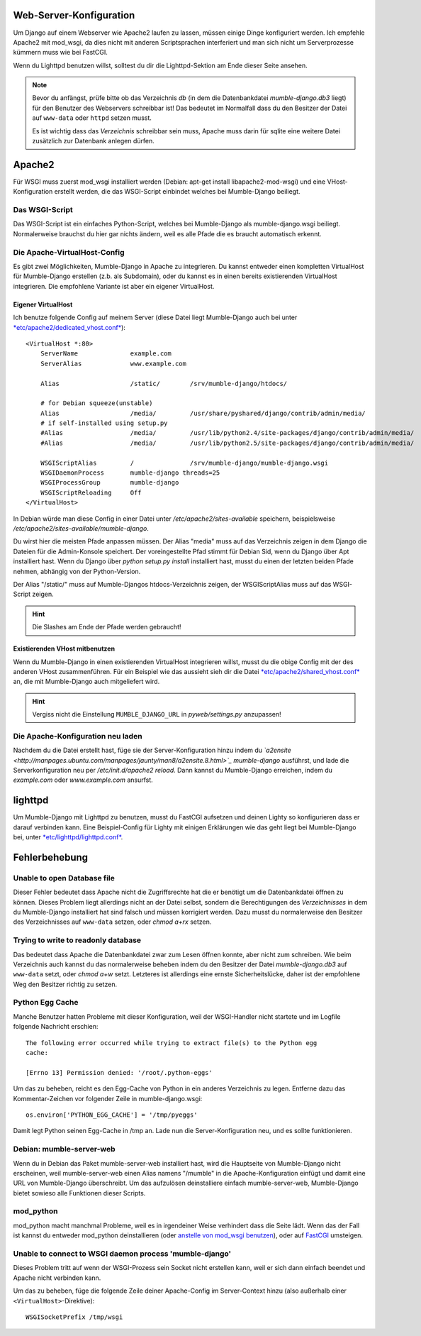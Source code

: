 .. _de_web_server_setup:

Web-Server-Konfiguration
========================

Um Django auf einem Webserver wie Apache2 laufen zu lassen, müssen einige Dinge
konfiguriert werden. Ich empfehle Apache2 mit mod_wsgi, da dies nicht mit
anderen Scriptsprachen interferiert und man sich nicht um Serverprozesse kümmern
muss wie bei FastCGI.

Wenn du Lighttpd benutzen willst, solltest du dir die Lighttpd-Sektion am Ende
dieser Seite ansehen.

.. note::
   Bevor du anfängst, prüfe bitte ob das Verzeichnis *db* (in dem die Datenbankdatei
   *mumble-django.db3* liegt) für den Benutzer des Webservers schreibbar ist! Das
   bedeutet im Normalfall dass du den Besitzer der Datei auf ``www-data`` oder
   ``httpd`` setzen musst.

   Es ist wichtig dass das *Verzeichnis* schreibbar sein muss, Apache muss darin
   für sqlite eine weitere Datei zusätzlich zur Datenbank anlegen dürfen.

Apache2
=======

Für WSGI muss zuerst mod_wsgi installiert werden (Debian: apt-get install
libapache2-mod-wsgi) und eine VHost-Konfiguration erstellt werden, die das
WSGI-Script einbindet welches bei Mumble-Django beiliegt.

Das WSGI-Script
---------------

Das WSGI-Script ist ein einfaches Python-Script, welches bei Mumble-Django als
mumble-django.wsgi beiliegt. Normalerweise brauchst du hier gar nichts ändern,
weil es alle Pfade die es braucht automatisch erkennt.

Die Apache-VirtualHost-Config
-----------------------------

Es gibt zwei Möglichkeiten, Mumble-Django in Apache zu integrieren. Du kannst
entweder einen kompletten VirtualHost für Mumble-Django erstellen (z.b. als
Subdomain), oder du kannst es in einen bereits existierenden VirtualHost
integrieren. Die empfohlene Variante ist aber ein eigener VirtualHost.

Eigener VirtualHost
~~~~~~~~~~~~~~~~~~~

Ich benutze folgende Config auf meinem Server (diese Datei liegt Mumble-Django
auch bei unter `*etc/apache2/dedicated_vhost.conf* <http://bitbucket.org/Svedrin/mumble-django/src/tip/etc/apache2/dedicated_vhost.conf>`_)::

    <VirtualHost *:80>
	ServerName		example.com
	ServerAlias		www.example.com
	
	Alias			/static/	/srv/mumble-django/htdocs/
	
	# for Debian squeeze(unstable)
	Alias			/media/		/usr/share/pyshared/django/contrib/admin/media/
	# if self-installed using setup.py
	#Alias			/media/		/usr/lib/python2.4/site-packages/django/contrib/admin/media/
	#Alias			/media/		/usr/lib/python2.5/site-packages/django/contrib/admin/media/
	
	WSGIScriptAlias		/		/srv/mumble-django/mumble-django.wsgi
	WSGIDaemonProcess	mumble-django threads=25
	WSGIProcessGroup	mumble-django
	WSGIScriptReloading	Off
    </VirtualHost>

In Debian würde man diese Config in einer Datei unter
*/etc/apache2/sites-available* speichern, beispielsweise
*/etc/apache2/sites-available/mumble-django*.

Du wirst hier die meisten Pfade anpassen müssen. Der Alias "media" muss auf
das Verzeichnis zeigen in dem Django die Dateien für die Admin-Konsole
speichert. Der voreingestellte Pfad stimmt für Debian Sid, wenn du Django
über Apt installiert hast. Wenn du Django über *python setup.py install*
installiert hast, musst du einen der letzten beiden Pfade nehmen,
abhängig von der Python-Version.

Der Alias "/static/" muss auf Mumble-Djangos htdocs-Verzeichnis zeigen,
der WSGIScriptAlias muss auf das WSGI-Script zeigen.

.. hint:: Die Slashes am Ende der Pfade werden gebraucht!

Existierenden VHost mitbenutzen
~~~~~~~~~~~~~~~~~~~~~~~~~~~~~~~

Wenn du Mumble-Django in einen existierenden VirtualHost integrieren
willst, musst du die obige Config mit der des anderen VHost zusammenführen.
Für ein Beispiel wie das aussieht sieh dir die Datei
`*etc/apache2/shared_vhost.conf* <http://bitbucket.org/Svedrin/mumble-django/src/tip/etc/apache2/shared_vhost.conf>`_
an, die mit Mumble-Django auch mitgeliefert wird.

.. hint::
   Vergiss nicht die Einstellung ``MUMBLE_DJANGO_URL`` in *pyweb/settings.py*
   anzupassen!

Die Apache-Konfiguration neu laden
----------------------------------

Nachdem du die Datei erstellt hast, füge sie der Server-Konfiguration hinzu indem du
*`a2ensite <http://manpages.ubuntu.com/manpages/jaunty/man8/a2ensite.8.html>`_ mumble-django*
ausführst, und lade die Serverkonfiguration neu per */etc/init.d/apache2 reload*.
Dann kannst du Mumble-Django erreichen, indem du *example.com* oder
*www.example.com* ansurfst.

lighttpd
========

Um Mumble-Django mit Lighttpd zu benutzen, musst du FastCGI aufsetzen und deinen
Lighty so konfigurieren dass er darauf verbinden kann. Eine Beispiel-Config für
Lighty mit einigen Erklärungen wie das geht liegt bei Mumble-Django bei, unter
`*etc/lighttpd/lighttpd.conf* <http://bitbucket.org/Svedrin/mumble-django/src/tip/etc/lighttpd/lighttpd.conf>`_.

Fehlerbehebung
==============

Unable to open Database file
----------------------------

Dieser Fehler bedeutet dass Apache nicht die Zugriffsrechte hat die er benötigt
um die Datenbankdatei öffnen zu können. Dieses Problem liegt allerdings nicht
an der Datei selbst, sondern die Berechtigungen des *Verzeichnisses* in dem du
Mumble-Django installiert hat sind falsch und müssen korrigiert werden. Dazu
musst du normalerweise den Besitzer des Verzeichnisses auf ``www-data`` setzen,
oder *chmod a+rx* setzen.

Trying to write to readonly database
------------------------------------

Das bedeutet dass Apache die Datenbankdatei zwar zum Lesen öffnen konnte, aber
nicht zum schreiben. Wie beim Verzeichnis auch kannst du das normalerweise beheben
indem du den Besitzer der Datei *mumble-django.db3* auf ``www-data`` setzt, oder
*chmod a+w* setzt. Letzteres ist allerdings eine ernste Sicherheitslücke, daher
ist der empfohlene Weg den Besitzer richtig zu setzen.

Python Egg Cache
----------------

Manche Benutzer hatten Probleme mit dieser Konfiguration, weil der WSGI-Handler
nicht startete und im Logfile folgende Nachricht erschien::

    The following error occurred while trying to extract file(s) to the Python egg
    cache:

    [Errno 13] Permission denied: '/root/.python-eggs'

Um das zu beheben, reicht es den Egg-Cache von Python in ein anderes Verzeichnis
zu legen. Entferne dazu das Kommentar-Zeichen vor folgender Zeile in mumble-django.wsgi::

    os.environ['PYTHON_EGG_CACHE'] = '/tmp/pyeggs'

Damit legt Python seinen Egg-Cache in /tmp an. Lade nun die Server-Konfiguration
neu, und es sollte funktionieren.

Debian: mumble-server-web
-------------------------

Wenn du in Debian das Paket mumble-server-web installiert hast, wird die Hauptseite
von Mumble-Django nicht erscheinen, weil mumble-server-web einen Alias namens
"/mumble" in die Apache-Konfiguration einfügt und damit eine URL von
Mumble-Django überschreibt. Um das aufzulösen deinstalliere einfach mumble-server-web,
Mumble-Django bietet sowieso alle Funktionen dieser Scripts.

mod_python
----------

mod_python macht manchmal Probleme, weil es in irgendeiner Weise verhindert dass
die Seite lädt. Wenn das der Fall ist kannst du entweder mod_python deinstallieren
(oder `anstelle von mod_wsgi benutzen <http://docs.djangoproject.com/en/dev/howto/deployment/modpython/>`_),
oder auf `FastCGI <http://docs.djangoproject.com/en/dev/howto/deployment/fastcgi/>`_
umsteigen.

Unable to connect to WSGI daemon process 'mumble-django'
--------------------------------------------------------

Dieses Problem tritt auf wenn der WSGI-Prozess sein Socket nicht erstellen kann,
weil er sich dann einfach beendet und Apache nicht verbinden kann.

Um das zu beheben, füge die folgende Zeile deiner Apache-Config im Server-Context
hinzu (also außerhalb einer ``<VirtualHost>``-Direktive)::

    WSGISocketPrefix /tmp/wsgi

